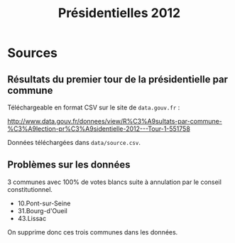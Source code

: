 #+TITLE: Présidentielles 2012


* Sources

** Résultats du premier tour de la présidentielle par commune

   Téléchargeable en format CSV sur le site de =data.gouv.fr= :

   http://www.data.gouv.fr/donnees/view/R%C3%A9sultats-par-commune-%C3%A9lection-pr%C3%A9sidentielle-2012---Tour-1-551758

   Données téléchargées dans =data/source.csv=.

** Problèmes sur les données

   3 communes avec 100% de votes blancs suite à annulation par le conseil constitutionnel.
   - 10.Pont-sur-Seine
   - 31.Bourg-d'Oueil
   - 43.Lissac

   On supprime donc ces trois communes dans les données.


